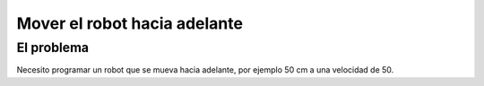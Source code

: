 =============================
Mover el robot hacia adelante
=============================

El problema
===========

Necesito programar un robot que se mueva hacia adelante, por ejemplo
50 cm a una velocidad de 50.

.. dropdown:: Solución
   :color: info
   :animate: fade-in

   No hace falta pensar mucho el algoritmo porque es sencillamente
   "avanzar 50 cm a una velocidad de 50"

   El programa de bloques es el siguiente:
   
   .. image:: /_static/imags/reto-1.webp

   En este caso tan sencillo, no influye el escenario que tengas en el
   simulador. Simplemente va a avanzar. Puedes aprovechar para manejar
   el simulador (arrancar, parar y resetear posición)
   

